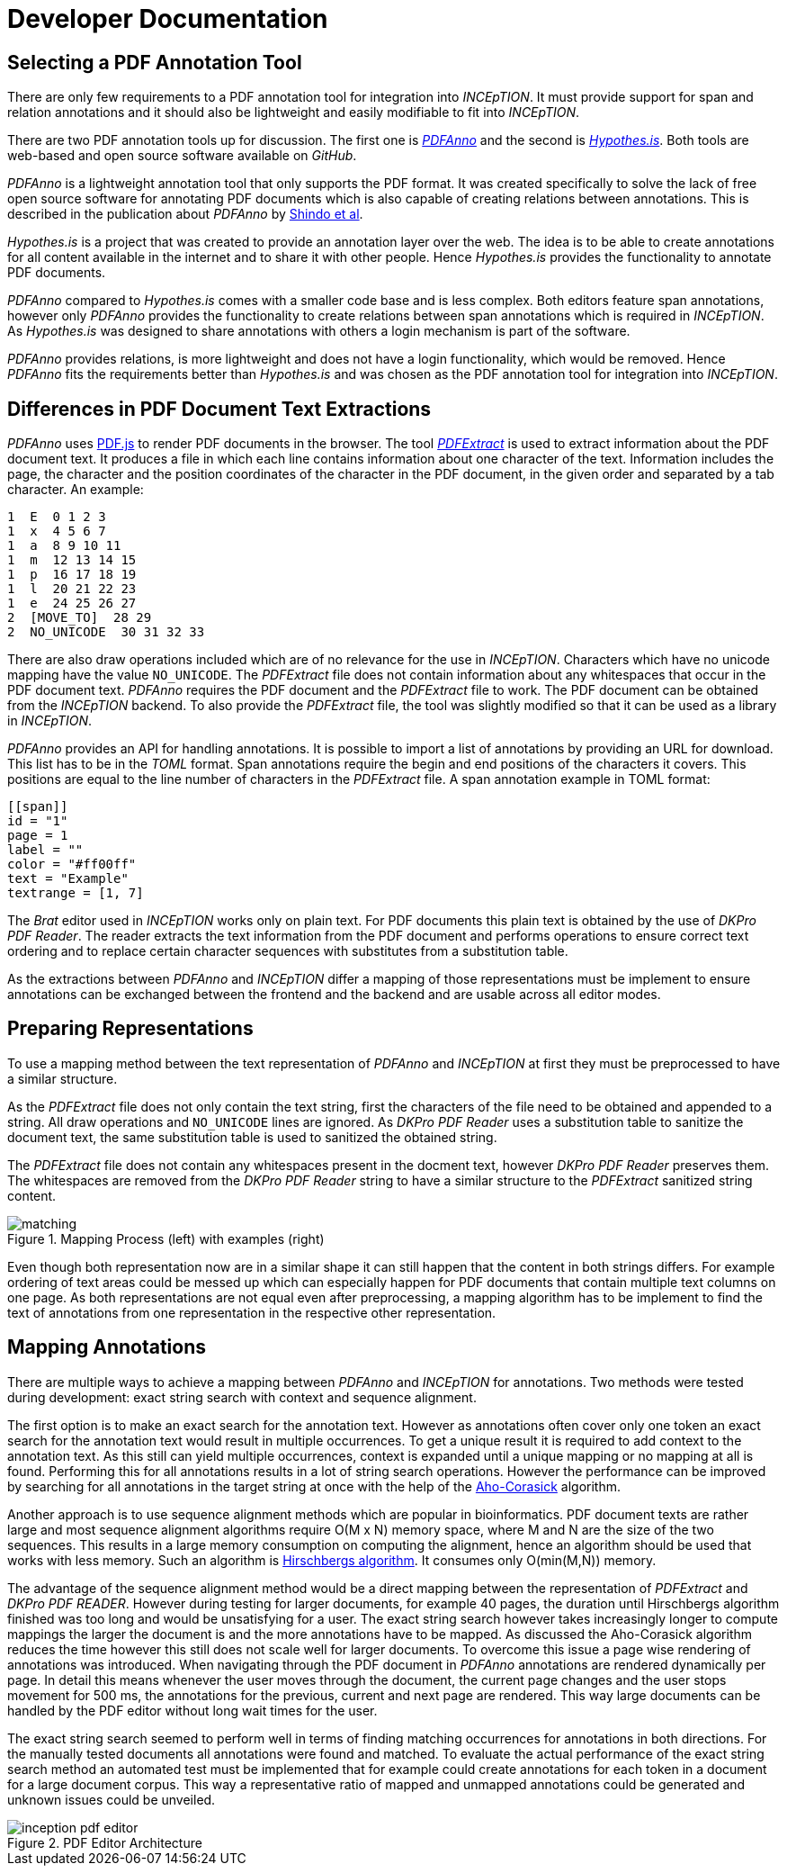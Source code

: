 # Developer Documentation

## Selecting a PDF Annotation Tool

There are only few requirements to a PDF annotation tool for integration into
_INCEpTION_.
It must provide support for span and relation annotations and
it should also be lightweight and easily modifiable to fit into _INCEpTION_.

There are two PDF annotation tools up for discussion.
The first one is https://github.com/paperai/pdfanno[_PDFAnno_] and the second
is https://github.com/hypothesis[_Hypothes.is_].
Both tools are web-based and open source software available on _GitHub_.

_PDFAnno_ is a lightweight annotation tool that only supports the PDF format.
It was created specifically to solve the lack of free open source software for
annotating PDF documents which is also capable of creating relations between
annotations. This is described in the publication about _PDFAnno_ by
https://aclweb.org/anthology/L18-1175[Shindo et al].

_Hypothes.is_ is a project that was created to provide an annotation layer
over the web. The idea is to be able to create annotations for all content
available in the internet and to share it with other people.
Hence _Hypothes.is_ provides the functionality to annotate PDF documents.

_PDFAnno_ compared to _Hypothes.is_ comes with a smaller code base and is less
complex.
Both editors feature span annotations, however only _PDFAnno_ provides the
functionality to create relations between span annotations which is required
in _INCEpTION_.
As _Hypothes.is_ was designed to share annotations with others a login mechanism
is part of the software.

_PDFAnno_ provides relations, is more lightweight and does not have a login
functionality, which would be removed.
Hence _PDFAnno_ fits the requirements better than _Hypothes.is_ and was
chosen as the PDF annotation tool for integration into _INCEpTION_.

## Differences in PDF Document Text Extractions

_PDFAnno_ uses https://github.com/mozilla/pdf.js/[PDF.js] to render PDF documents
in the browser.
The tool https://github.com/inception-project/pdfextract[_PDFExtract_] is used
to extract information about the PDF document text.
It produces a file in which each line contains information about one
character of the text.
Information includes the page, the character and the position coordinates of the
character in the PDF document, in the given order and separated by a tab character.
An example:

 1  E  0 1 2 3
 1  x  4 5 6 7
 1  a  8 9 10 11
 1  m  12 13 14 15
 1  p  16 17 18 19
 1  l  20 21 22 23
 1  e  24 25 26 27
 2  [MOVE_TO]  28 29
 2  NO_UNICODE  30 31 32 33

There are also draw operations included which are of no relevance for the use in
_INCEpTION_.
Characters which have no unicode mapping have the value `NO_UNICODE`.
The _PDFExtract_ file does not contain information about any whitespaces that
occur in the PDF document text.
_PDFAnno_ requires the PDF document and the _PDFExtract_ file to work.
The PDF document can be obtained from the _INCEpTION_ backend.
To also provide the _PDFExtract_ file, the tool was slightly modified so that it
can be used as a library in _INCEpTION_.

_PDFAnno_ provides an API for handling annotations.
It is possible to import a list of annotations by providing an URL for download.
This list has to be in the _TOML_ format.
Span annotations require the begin and end positions of the characters it covers.
This positions are equal to the line number of characters in the _PDFExtract_
file.
A span annotation example in TOML format:

 [[span]]
 id = "1"
 page = 1
 label = ""
 color = "#ff00ff"
 text = "Example"
 textrange = [1, 7]

The _Brat_ editor used in _INCEpTION_ works only on plain text.
For PDF documents this plain text is obtained by the use of _DKPro PDF Reader_.
The reader extracts the text information from the PDF document and performs
operations to ensure correct text ordering and to replace certain character
sequences with substitutes from a substitution table.

As the extractions between _PDFAnno_ and _INCEpTION_ differ a mapping of
those representations must be implement to ensure annotations can be exchanged
between the frontend and the backend and are usable across all editor modes.

## Preparing Representations

To use a mapping method between the text representation of _PDFAnno_ and
_INCEpTION_ at first they must be preprocessed to have a similar structure.

As the _PDFExtract_ file does not only contain the text string, first
the characters of the file need to be obtained and appended to a
string. All draw operations and `NO_UNICODE` lines are ignored.
As _DKPro PDF Reader_ uses a substitution table to sanitize the document text,
the same substitution table is used to sanitized the obtained string.

The _PDFExtract_ file does not contain any whitespaces present in the docment
text, however _DKPro PDF Reader_ preserves them.
The whitespaces are removed from the _DKPro PDF Reader_ string to have a similar
structure to the _PDFExtract_ sanitized string content.

image::images/matching.png[align="center", title="Mapping Process (left) with examples (right)"]

Even though both representation now are in a similar shape it can still happen
that the content in both strings differs.
For example ordering of text areas could be messed up which can especially happen
for PDF documents that contain multiple text columns on one page.
As both representations are not equal even after preprocessing, a mapping algorithm
has to be implement to find the text of annotations from one representation in the
respective other representation.

## Mapping Annotations

There are multiple ways to achieve a mapping between _PDFAnno_ and _INCEpTION_ for
annotations. Two methods were tested during development: exact string search
with context and sequence alignment.

The first option is to make an exact search for the annotation text.
However as annotations often cover only one token an exact
search for the annotation text would result in multiple occurrences.
To get a unique result it is required to add context to the annotation text.
As this still can yield multiple occurrences, context is expanded until a unique
mapping or no mapping at all is found.
Performing this for all annotations results in a lot of string search operations.
However the performance can be improved by searching for all annotations in the
target string at once with the help of the
https://en.wikipedia.org/wiki/Aho%E2%80%93Corasick_algorithm[Aho-Corasick] algorithm.

Another approach is to use sequence alignment methods which are popular in
bioinformatics.
PDF document texts are rather large and most sequence alignment algorithms
require O(M x N) memory space, where M and N are the size of the two sequences.
This results in a large memory consumption on computing the alignment, hence an
algorithm should be used that works with less memory.
Such an algorithm is https://en.wikipedia.org/wiki/Hirschberg%27s_algorithm[Hirschbergs algorithm].
It consumes only O(min(M,N)) memory.

The advantage of the sequence alignment method would be a direct mapping between
the representation of _PDFExtract_ and _DKPro PDF READER_.
However during testing for larger documents, for example 40 pages, the duration
until Hirschbergs algorithm finished was too long and would be unsatisfying for a user.
The exact string search however takes increasingly longer to compute mappings the
larger the document is and the more annotations have to be mapped.
As discussed the Aho-Corasick algorithm reduces the time however this still does not
scale well for larger documents.
To overcome this issue a page wise rendering of annotations was introduced.
When navigating through the PDF document in _PDFAnno_ annotations are rendered
dynamically per page.
In detail this means whenever the user moves through the document, the current
page changes and the user stops movement for 500 ms, the annotations for the
previous, current and next page are rendered.
This way large documents can be handled by the PDF editor without long wait times
for the user.

The exact string search seemed to perform well in terms of finding matching
occurrences for annotations in both directions.
For the manually tested documents all annotations were found and matched.
To evaluate the actual performance of the exact string search method an automated
test must be implemented that for example could create annotations for each token
in a document for a large document corpus.
This way a representative ratio of mapped and unmapped annotations could be
generated and unknown issues could be unveiled.

image::images/inception-pdf-editor.png[align="center",title="PDF Editor Architecture"]
